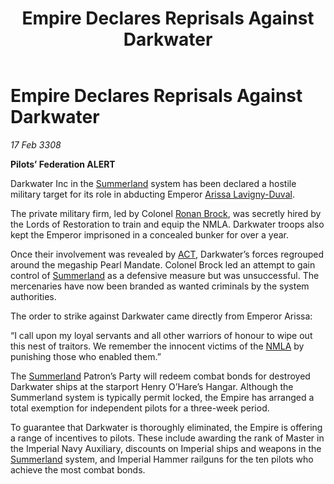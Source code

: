 :PROPERTIES:
:ID:       bce1eb2b-c866-4bc4-814b-0046f6903c88
:END:
#+title: Empire Declares Reprisals Against Darkwater
#+filetags: :3308:Empire:Federation:galnet:

* Empire Declares Reprisals Against Darkwater

/17 Feb 3308/

*Pilots’ Federation ALERT* 

Darkwater Inc in the [[id:ba152f8a-d8af-4611-b8ac-0b32f3258dd0][Summerland]] system has been declared a hostile military target for its role in abducting Emperor [[id:34f3cfdd-0536-40a9-8732-13bf3a5e4a70][Arissa Lavigny-Duval]]. 

The private military firm, led by Colonel [[id:01f68135-e4ba-400b-856d-bd938dfd7cad][Ronan Brock]], was secretly hired by the Lords of Restoration to train and equip the NMLA. Darkwater troops also kept the Emperor imprisoned in a concealed bunker for over a year. 

Once their involvement was revealed by [[id:a152bfb8-4b9a-4b61-a292-824ecbd263e1][ACT]], Darkwater’s forces regrouped around the megaship Pearl Mandate. Colonel Brock led an attempt to gain control of [[id:ba152f8a-d8af-4611-b8ac-0b32f3258dd0][Summerland]] as a defensive measure but was unsuccessful. The mercenaries have now been branded as wanted criminals by the system authorities. 

The order to strike against Darkwater came directly from Emperor Arissa: 

“I call upon my loyal servants and all other warriors of honour to wipe out this nest of traitors. We remember the innocent victims of the [[id:dbfbb5eb-82a2-43c8-afb9-252b21b8464f][NMLA]] by punishing those who enabled them.” 

The [[id:ba152f8a-d8af-4611-b8ac-0b32f3258dd0][Summerland]] Patron’s Party will redeem combat bonds for destroyed Darkwater ships at the starport Henry O’Hare’s Hangar. Although the Summerland system is typically permit locked, the Empire has arranged a total exemption for independent pilots for a three-week period.  

To guarantee that Darkwater is thoroughly eliminated, the Empire is offering a range of incentives to pilots. These include awarding the rank of Master in the Imperial Navy Auxiliary, discounts on Imperial ships and weapons in the [[id:ba152f8a-d8af-4611-b8ac-0b32f3258dd0][Summerland]] system, and Imperial Hammer railguns for the ten pilots who achieve the most combat bonds.
